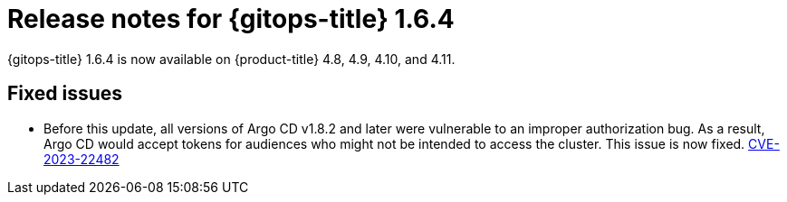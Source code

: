 // Module included in the following assembly:
//
// * gitops/gitops-release-notes.adoc

:_content-type: REFERENCE

[id="gitops-release-notes-1-6-4_{context}"]
= Release notes for {gitops-title} 1.6.4

{gitops-title} 1.6.4 is now available on {product-title} 4.8, 4.9, 4.10, and 4.11.

[id="fixed-issues-1-6-4_{context}"]
== Fixed issues

* Before this update, all versions of Argo CD v1.8.2 and later were vulnerable to an improper authorization bug. As a result, Argo CD would accept tokens for audiences who might not be intended to access the cluster. This issue is now fixed. link:https://bugzilla.redhat.com/show_bug.cgi?id=2160492[CVE-2023-22482]
